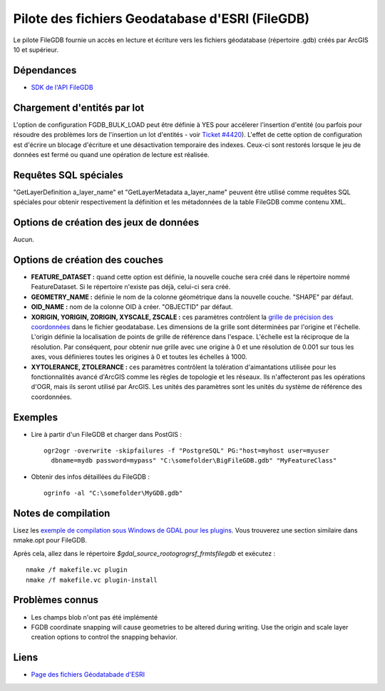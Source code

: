 .. _`gdal.ogr.formats.filegdb`:

=================================================
Pilote des fichiers Geodatabase d'ESRI (FileGDB)
=================================================

Le pilote FileGDB fournie un accès en lecture et écriture vers les fichiers 
géodatabase (répertoire .gdb) créés par ArcGIS 10 et supérieur.

Dépendances
============

* `SDK de l'API FileGDB <http://resources.arcgis.com/fr/content/geodatabases/10.0/file-gdb-api>`_
.. versionadded:: OGR >= 1.9.0

Chargement d'entités par lot
=============================

.. versionadded:: OGR >= 1.10

L'option de configuration FGDB_BULK_LOAD peut être définie à YES pour accélerer 
l'insertion d'entité (ou parfois pour résoudre des problèmes lors de l'insertion 
un lot d'entités - voir `Ticket #4420 <http://trac.osgeo.org/gdal/ticket/4420>`_). 
L'effet de cette option de configuration est d'écrire un blocage d'écriture et une 
désactivation temporaire des indexes. Ceux-ci sont restorés lorsque le jeu de données 
est fermé ou quand une opération de lecture est réalisée.

Requêtes SQL spéciales
=======================

.. versionadded:: OGR >= 1.10

"GetLayerDefinition a_layer_name" et "GetLayerMetadata a_layer_name" peuvent être utilisé 
comme requêtes SQL spéciales pour obtenir respectivement la définition et les métadonnées 
de la table FileGDB comme contenu XML.

Options de création des jeux de données
========================================

Aucun.

Options de création des couches
================================

* **FEATURE_DATASET :** quand cette option est définie, la nouvelle couche sera créé 
  dans le répertoire nommé FeatureDataset. Si le répertoire n'existe pas déjà, celui-ci 
  sera créé.
* **GEOMETRY_NAME :** définie le nom de la colonne géométrique dans la nouvelle couche. 
  "SHAPE" par défaut.
* **OID_NAME :** nom de la colonne OID à créer. "OBJECTID" par défaut.
* **XORIGIN, YORIGIN, ZORIGIN, XYSCALE, ZSCALE :** ces paramètres contrôlent la 
  `grille de précision des coordonnées <http://help.arcgis.com/en/sdk/10.0/java_ao_adf/conceptualhelp/engine/index.html#//00010000037m000000>`_  
  dans le fichier geodatabase. Les dimensions de la grille sont déterminées par 
  l'origine et l'échelle. L'origin définie la localisation de points de grille de référence 
  dans l'espace. L'échelle est la réciproque de la résolution. Par conséquent, pour 
  obtenir nue grille avec une origine à 0 et une résolution de 0.001 sur tous 
  les axes, vous définieres toutes les origines à 0 et toutes les échelles à 1000.
* **XYTOLERANCE, ZTOLERANCE :** ces paramètres contrôlent la tolération 
  d'aimantations utilisée pour les fonctionnalités avancé d'ArcGIS comme les 
  règles de topologie et les réseaux. Ils n'affecteront pas les opérations d'OGR, 
  mais ils seront utilisé par ArcGIS. Les unités des paramètres sont les unités du 
  système de référence des coordonnées.
  
Exemples
=========

* Lire à partir d'un FileGDB et charger dans PostGIS : 
  ::
    
    ogr2ogr -overwrite -skipfailures -f "PostgreSQL" PG:"host=myhost user=myuser 
      dbname=mydb password=mypass" "C:\somefolder\BigFileGDB.gdb" "MyFeatureClass"

* Obtenir des infos détaillées du FileGDB :
  ::
    
    ogrinfo -al "C:\somefolder\MyGDB.gdb"

Notes de compilation
======================

Lisez les `exemple de compilation sous Windows de GDAL pour les plugins <http://trac.osgeo.org/gdal/wiki/BuildingOnWindows>`_. 
Vous trouverez une section similaire dans nmake.opt pour FileGDB.

Après cela, allez dans le répertoire *$gdal_source_root\ogr\ogrsf_frmts\filegdb* 
et exécutez :

::
    
    nmake /f makefile.vc plugin
    nmake /f makefile.vc plugin-install

Problèmes connus
================

* Les champs blob n'ont pas été implémenté
* FGDB coordinate snapping will cause geometries to be altered during writing. 
  Use the origin and scale layer creation options to control the snapping behavior.

Liens
======

* `Page des fichiers Géodatabade d'ESRI <http://resources.arcgis.com/fr/content/geodatabases/10.0/file-gdb-api>`_

.. yjacolin at free.fr, Yves Jacolin - 2013/03/24 (trunk 23787)